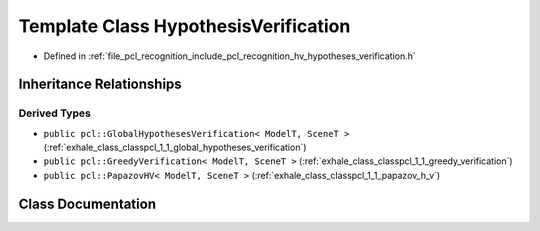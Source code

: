 .. _exhale_class_classpcl_1_1_hypothesis_verification:

Template Class HypothesisVerification
=====================================

- Defined in :ref:`file_pcl_recognition_include_pcl_recognition_hv_hypotheses_verification.h`


Inheritance Relationships
-------------------------

Derived Types
*************

- ``public pcl::GlobalHypothesesVerification< ModelT, SceneT >`` (:ref:`exhale_class_classpcl_1_1_global_hypotheses_verification`)
- ``public pcl::GreedyVerification< ModelT, SceneT >`` (:ref:`exhale_class_classpcl_1_1_greedy_verification`)
- ``public pcl::PapazovHV< ModelT, SceneT >`` (:ref:`exhale_class_classpcl_1_1_papazov_h_v`)


Class Documentation
-------------------


.. doxygenclass:: pcl::HypothesisVerification
   :members:
   :protected-members:
   :undoc-members: